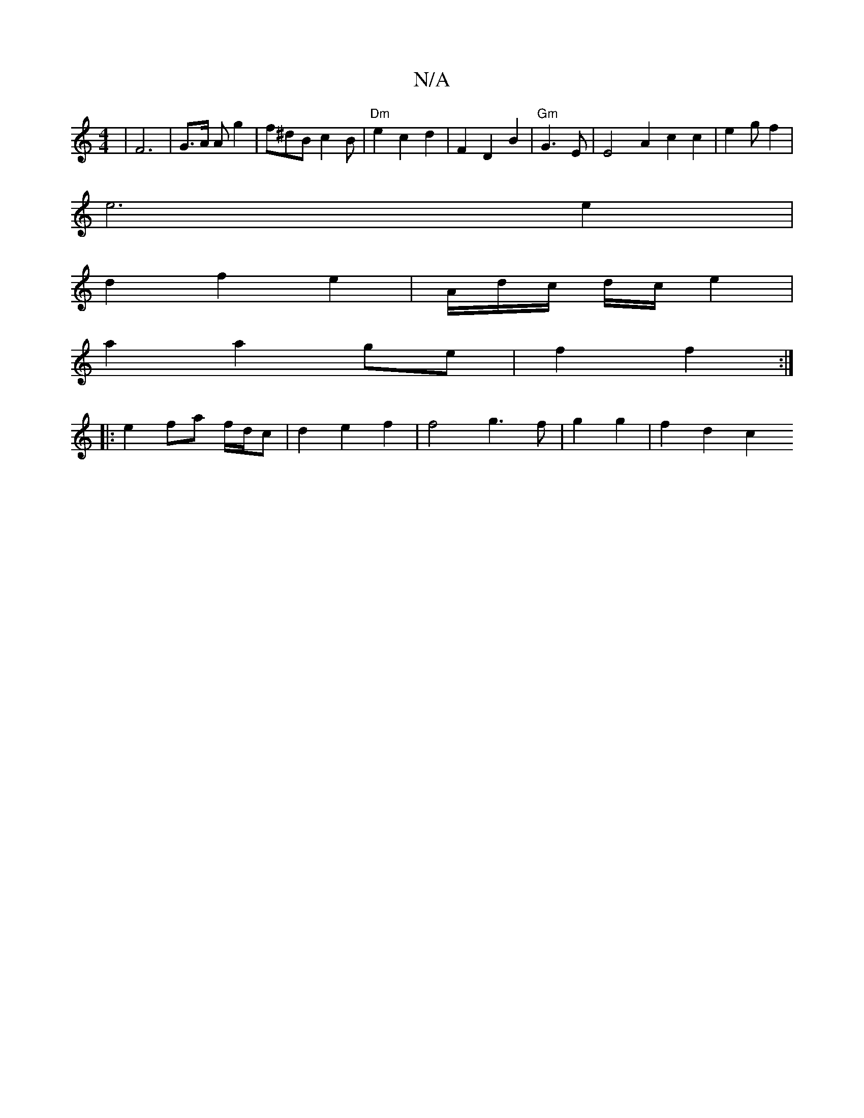 X:1
T:N/A
M:4/4
R:N/A
K:Cmajor
,2 | F6- | G3/2A/2 Ag2|f^dB c2 B | "Dm" e2 c2 d2 | F2 D2 B2 | "Gm"G3 E | E4-A2c2c2|e2(3gf2 |
e6 e2 |
d2 f2 e2 | A/d/c/ d/c/ e2 |
a2 a2 ge | f2 f2 :|
|: e2 fa f/d/c | d2 e2 f2 | f4g3f|g2 g2 | f2 d2 c2 